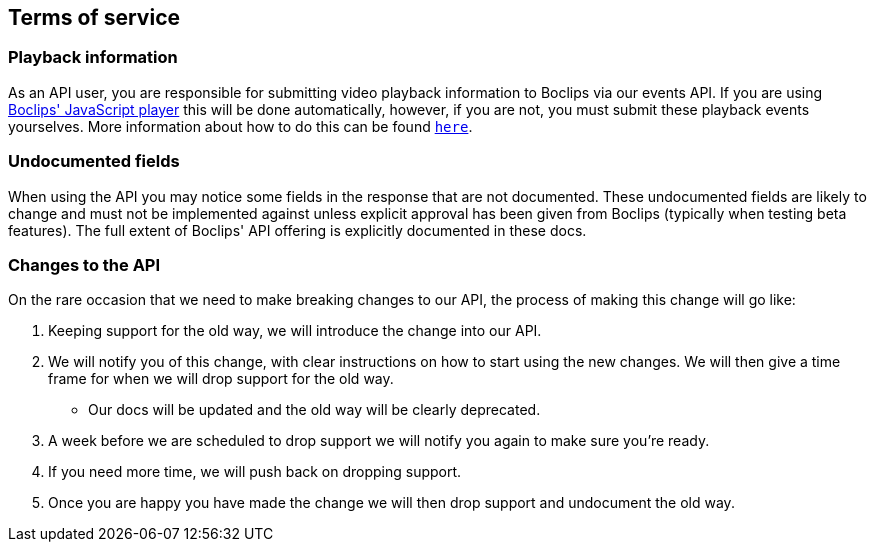 [[terms-of-service]]
== Terms of service

=== Playback information
As an API user, you are responsible for submitting video playback information to Boclips via our events API. If you are using https://www.npmjs.com/package/boclips-player[Boclips' JavaScript player] this will be done automatically, however, if you are not, you must submit these playback events yourselves. More information about how to do this can be found <<resources-events,`here`>>.

=== Undocumented fields
When using the API you may notice some fields in the response that are not documented. These undocumented fields are likely to change and must not be implemented against unless explicit approval has been given from Boclips (typically when testing beta features). The full extent of Boclips' API offering is explicitly documented in these docs.

=== Changes to the API
On the rare occasion that we need to make breaking changes to our API, the process of making this change will go like:

. Keeping support for the old way, we will introduce the change into our API.
. We will notify you of this change, with clear instructions on how to start using the new changes. We will then give a time frame for when we will drop support for the old way.
 - Our docs will be updated and the old way will be clearly deprecated.
. A week before we are scheduled to drop support we will notify you again to make sure you're ready.
. If you need more time, we will push back on dropping support.
. Once you are happy you have made the change we will then drop support and undocument the old way.
